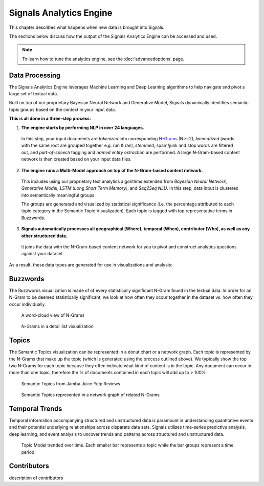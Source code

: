 Signals Analytics Engine
========================


This chapter describes what happens when new data is brought into Signals.


The sections below discuss how the output of the Signals Analytics Engine can be accessed and used.


.. Note:: To learn how to tune the analytics engine, see the :doc:`advancedoptions` page.


Data Processing
~~~~~~~~~~~~~~~

The Signals Analytics Engine leverages Machine Learning and Deep Learning algorithms to help navigate and pivot a large set of textual data.


Built on top of our proprietary Bayesian Neural Network and Generative Model, Signals dynamically identifies semantic topic groups based on the context in your input data.


**This is all done in a three-step process:**

1. **The engine starts by performing NLP in over 24 languages.**


  In this step, your input documents are *tokenized* into corresponding `N-Grams`_ (N>=2), *lemmatized* (words with the same root are grouped together e.g. run & ran), *stemmed*, spam/junk and stop words are filtered out, and *part-of-speech* tagging and *named entity extraction* are performed. A large N-Gram-based content network is then created based on your input data files. 

.. _N-Grams: https://en.wikipedia.org/wiki/N-gram


2. **The engine runs a Multi-Model approach on top of the N-Gram-based content network.**


  This includes using our proprietary text analytics algorithms extended from *Bayesian Neural Network*, *Generative Model*, *LSTM (Long Short Term Memory)*, and *Seq2Seq NLU*. In this step, data input is clustered into semantically meaningful groups.


  The groups are generated and visualized by statistical significance (i.e. the percentage attributed to each topic category in the Semantic Topic Visualization). Each topic is tagged with top representative terms in Buzzwords.



3. **Signals automatically processes all geographical (Where), temporal (When), contributor (Who), as well as any other structured data.**


  It joins the data with the N-Gram-based content network for you to pivot and construct analytics questions against your dataset.


As a result, these data types are generated for use in visualizations and analysis:


Buzzwords
~~~~~~~~~
The Buzzwords visualization is made of of every statistically significant N-Gram found in the textual data. In order for an N-Gram to be deemed statistically significant, we look at how often they occur together in the dataset vs. how often they occur individually.


.. figure:: cloud.png
  
  A word-cloud view of N-Grams


.. figure:: buzzwordlist.png

  N-Grams in a detail list visualization


Topics
~~~~~~
The Semantic Topics visualization can be represented in a donut chart or a network graph. Each topic is represented by the N-Grams that make up the topic (which is generated using the process outlined above). We typically show the top two N-Grams for each topic because they often indicate what kind of content is in the topic.
Any document can occur in more than one topic, therefore the % of documents contained in each topic will add up to > 100%


.. figure:: topics.png

  Semantic Topics from Jamba Juice Yelp Reviews


.. figure:: topicnetwork.png

  Semantic Topics represented in a network graph of related N-Grams


Temporal Trends
~~~~~~~~~~~~~~~

Temporal information accompanying structured and unstructured data is paramount in understanding quantitative events and their potential underlying relationships across disparate data sets. Signals utilizes time-series predictive analysis, deep learning, and event analysis to uncover trends and patterns across structured and unstructured data.

.. figure:: temporal.png

  Topic Model trended over time. Each smaller bar represents a topic while the bar groups represent a time period.


Contributors
~~~~~~~~~~~~
description of contributors